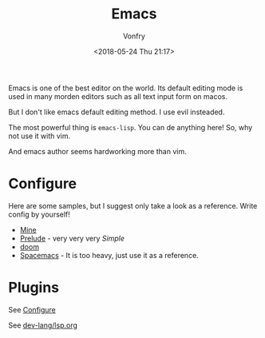#+TITLE: Emacs
#+AUTHOR: Vonfry
#+DATE: <2018-05-24 Thu 21:17>

Emacs is one of the best editor on the world. Its default editing mode is used in many morden editors such as all text input form on macos.

But I don't like emacs default editing method. I use evil insteaded.

The most powerful thing is ~emacs-lisp~. You can de anything here! So, why not use it with vim.

And emacs author seems hardworking more than vim.

* Configure
  :PROPERTIES:
  :CUSTOM_ID: configure-id
  :END:

Here are some samples, but I suggest only take a look as a reference. Write config by yourself!

- [[https://github.com/VonFry/dotfiles/tree/master/emacs.d][Mine]]
- [[https://github.com/bbatsov/prelude.git][Prelude]] - very very very /Simple/
- [[https://github.com/hlissner/doom-emacs][doom]]
- [[https://github.com/syl20bnr/spacemacs][Spacemacs]] - It is too heavy, just use it as a reference.


* Plugins

See [[#configure-id][Configure]]

See [[../dev-lang/lsp.org][dev-lang/lsp.org]]
